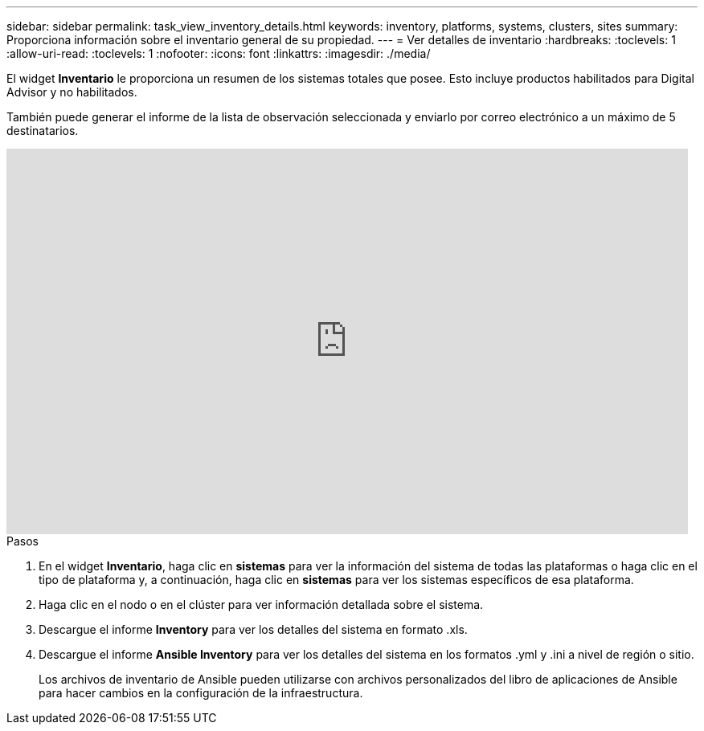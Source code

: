 ---
sidebar: sidebar 
permalink: task_view_inventory_details.html 
keywords: inventory, platforms, systems, clusters, sites 
summary: Proporciona información sobre el inventario general de su propiedad. 
---
= Ver detalles de inventario
:hardbreaks:
:toclevels: 1
:allow-uri-read: 
:toclevels: 1
:nofooter: 
:icons: font
:linkattrs: 
:imagesdir: ./media/


[role="lead"]
El widget *Inventario* le proporciona un resumen de los sistemas totales que posee. Esto incluye productos habilitados para Digital Advisor y no habilitados.

También puede generar el informe de la lista de observación seleccionada y enviarlo por correo electrónico a un máximo de 5 destinatarios.

video::ttbpbT5uTBI[youtube,width=848,height=480]
.Pasos
. En el widget *Inventario*, haga clic en *sistemas* para ver la información del sistema de todas las plataformas o haga clic en el tipo de plataforma y, a continuación, haga clic en *sistemas* para ver los sistemas específicos de esa plataforma.
. Haga clic en el nodo o en el clúster para ver información detallada sobre el sistema.
. Descargue el informe *Inventory* para ver los detalles del sistema en formato .xls.
. Descargue el informe *Ansible Inventory* para ver los detalles del sistema en los formatos .yml y .ini a nivel de región o sitio.
+
Los archivos de inventario de Ansible pueden utilizarse con archivos personalizados del libro de aplicaciones de Ansible para hacer cambios en la configuración de la infraestructura.


